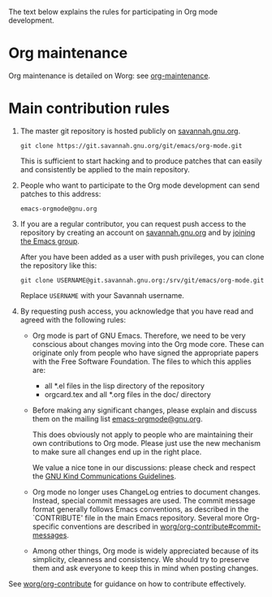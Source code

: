 The text below explains the rules for participating in Org mode
development.

* Org maintenance

Org maintenance is detailed on Worg: see [[https://orgmode.org/worg/org-maintenance.html][org-maintenance]].

* Main contribution rules

1. The master git repository is hosted publicly on [[https://savannah.gnu.org][savannah.gnu.org]].

   : git clone https://git.savannah.gnu.org/git/emacs/org-mode.git

   This is sufficient to start hacking and to produce patches that can
   easily and consistently be applied to the main repository.

2. People who want to participate to the Org mode development can send
   patches to this address:

   : emacs-orgmode@gnu.org

3. If you are a regular contributor, you can request push access to
   the repository by creating an account on [[https://savannah.gnu.org/account/register.php][savannah.gnu.org]] and by
   [[https://savannah.gnu.org/git/?group=emacs][joining the Emacs group]].
   
   After you have been added as a user with push privileges, you can
   clone the repository like this:

   : git clone USERNAME@git.savannah.gnu.org:/srv/git/emacs/org-mode.git

   Replace =USERNAME= with your Savannah username.

4. By requesting push access, you acknowledge that you have read and
   agreed with the following rules:

   - Org mode is part of GNU Emacs.  Therefore, we need to be very
     conscious about changes moving into the Org mode core.  These can
     originate only from people who have signed the appropriate papers
     with the Free Software Foundation.  The files to which this
     applies are:

     - all *.el files in the lisp directory of the repository
     - orgcard.tex and all *.org files in the doc/ directory

   - Before making any significant changes, please explain and discuss
     them on the mailing list [[mailto:emacs-orgmode@gnu.org][emacs-orgmode@gnu.org]].

     This does obviously not apply to people who are maintaining their
     own contributions to Org mode.  Please just use the new mechanism
     to make sure all changes end up in the right place.

     We value a nice tone in our discussions: please check and respect
     the [[https://www.gnu.org/philosophy/kind-communication.en.html][GNU Kind Communications Guidelines]].

   - Org mode no longer uses ChangeLog entries to document changes.
     Instead, special commit messages are used.  The commit message
     format generally follows Emacs conventions, as described in the
     `CONTRIBUTE' file in the main Emacs repository.  Several more
     Org-specific conventions are described in
     [[https://orgmode.org/worg/org-contribute.html#commit-messages][worg/org-contribute#commit-messages]].

   - Among other things, Org mode is widely appreciated because of its
     simplicity, cleanness and consistency.  We should try to preserve
     them and ask everyone to keep this in mind when posting changes.

See [[https://orgmode.org/worg/org-contribute.html][worg/org-contribute]] for guidance on how to contribute effectively.
